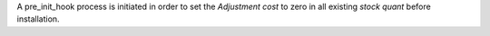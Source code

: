 A pre_init_hook process is initiated in order to set the *Adjustment cost* to
zero in all existing *stock quant* before installation.

